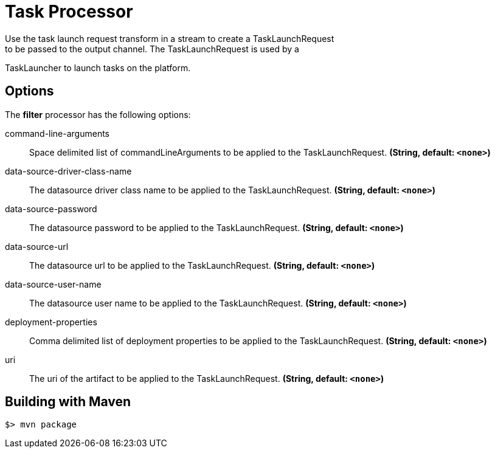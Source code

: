 //tag::ref-doc[]
= Task Processor
Use the task launch request transform in a stream to create a TaskLaunchRequest
to be passed to the output channel.  The TaskLaunchRequest is used by a
TaskLauncher to launch tasks on the platform.

== Options

The **$$filter$$** $$processor$$ has the following options:

//tag::configuration-properties[]
$$command-line-arguments$$:: $$Space delimited list of commandLineArguments to be applied to the
  TaskLaunchRequest.$$ *($$String$$, default: `$$<none>$$`)*
$$data-source-driver-class-name$$:: $$The datasource driver class name to be applied to the TaskLaunchRequest.$$ *($$String$$, default: `$$<none>$$`)*
$$data-source-password$$:: $$The datasource password to be applied to the TaskLaunchRequest.$$ *($$String$$, default: `$$<none>$$`)*
$$data-source-url$$:: $$The datasource url to be applied to the TaskLaunchRequest.$$ *($$String$$, default: `$$<none>$$`)*
$$data-source-user-name$$:: $$The datasource user name to be applied to the TaskLaunchRequest.$$ *($$String$$, default: `$$<none>$$`)*
$$deployment-properties$$:: $$Comma delimited list of deployment properties to be applied to the
 TaskLaunchRequest.$$ *($$String$$, default: `$$<none>$$`)*
$$uri$$:: $$The uri of the artifact to be applied to the TaskLaunchRequest.$$ *($$String$$, default: `$$<none>$$`)*
//end::configuration-properties[]

//end::ref-doc[]
== Building with Maven

```
$> mvn package
```
